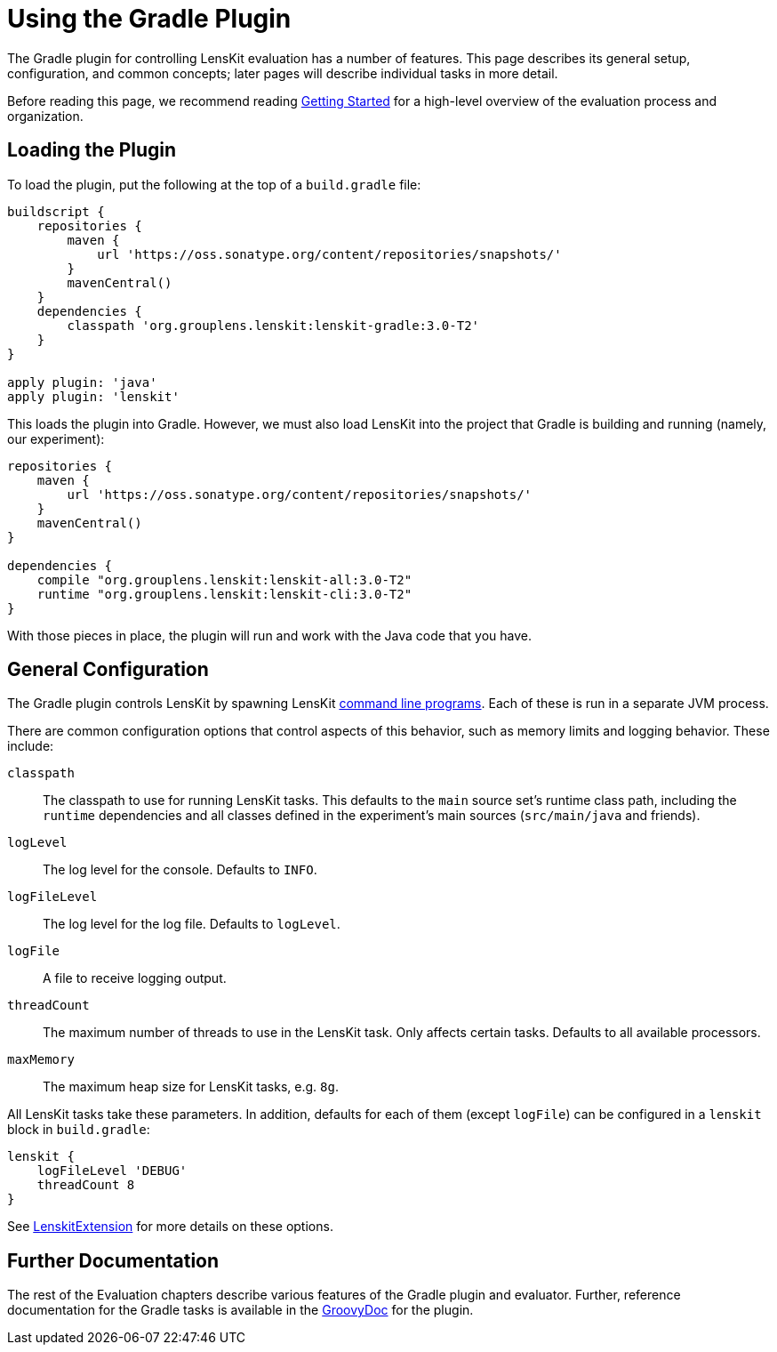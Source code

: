 = Using the Gradle Plugin

The Gradle plugin for controlling LensKit evaluation has a number of features.  This page describes
its general setup, configuration, and common concepts; later pages will describe individual tasks
in more detail.

Before reading this page, we recommend reading link:quickstart.adoc[Getting Started] for a high-level
overview of the evaluation process and organization.

== Loading the Plugin

To load the plugin, put the following at the top of a `build.gradle` file:

[source,groovy]
.....
buildscript {
    repositories {
        maven {
            url 'https://oss.sonatype.org/content/repositories/snapshots/'
        }
        mavenCentral()
    }
    dependencies {
        classpath 'org.grouplens.lenskit:lenskit-gradle:3.0-T2'
    }
}

apply plugin: 'java'
apply plugin: 'lenskit'
.....

This loads the plugin into Gradle.  However, we must also load LensKit into the project that
Gradle is building and running (namely, our experiment):

[source,groovy]
.....
repositories {
    maven {
        url 'https://oss.sonatype.org/content/repositories/snapshots/'
    }
    mavenCentral()
}

dependencies {
    compile "org.grouplens.lenskit:lenskit-all:3.0-T2"
    runtime "org.grouplens.lenskit:lenskit-cli:3.0-T2"
}
.....

With those pieces in place, the plugin will run and work with the Java code that you have.

[[config]]
== General Configuration

The Gradle plugin controls LensKit by spawning LensKit http://lenskit.org/documentation/cli/[command line programs].  Each
of these is run in a separate JVM process.

There are common configuration options that control aspects of this behavior, such as memory limits
and logging behavior.  These include:

`classpath`::
The classpath to use for running LensKit tasks.  This defaults to the `main` source set's
runtime class path, including the `runtime` dependencies and all classes defined in the
experiment's main sources (`src/main/java` and friends).

`logLevel`::
The log level for the console.  Defaults to `INFO`.

`logFileLevel`::
The log level for the log file. Defaults to `logLevel`.

`logFile`::
A file to receive logging output.

`threadCount`::
The maximum number of threads to use in the LensKit task.  Only affects certain tasks.  Defaults
to all available processors.

`maxMemory`::
The maximum heap size for LensKit tasks, e.g. `8g`.

All LensKit tasks take these parameters.  In addition, defaults for each of them (except `logFile`)
can be configured in a `lenskit` block in `build.gradle`:

[source,groovy]
.....
lenskit {
    logFileLevel 'DEBUG'
    threadCount 8
}
.....

See link:https://mooc.lenskit.org/gradle-docs/org/lenskit/gradle/LenskitExtension.html[LenskitExtension] for more details on these options.

== Further Documentation

The rest of the Evaluation chapters describe various features of the Gradle plugin and evaluator.  Further, reference documentation for the Gradle tasks is available in the link:/grade-docs/[GroovyDoc] for the plugin.